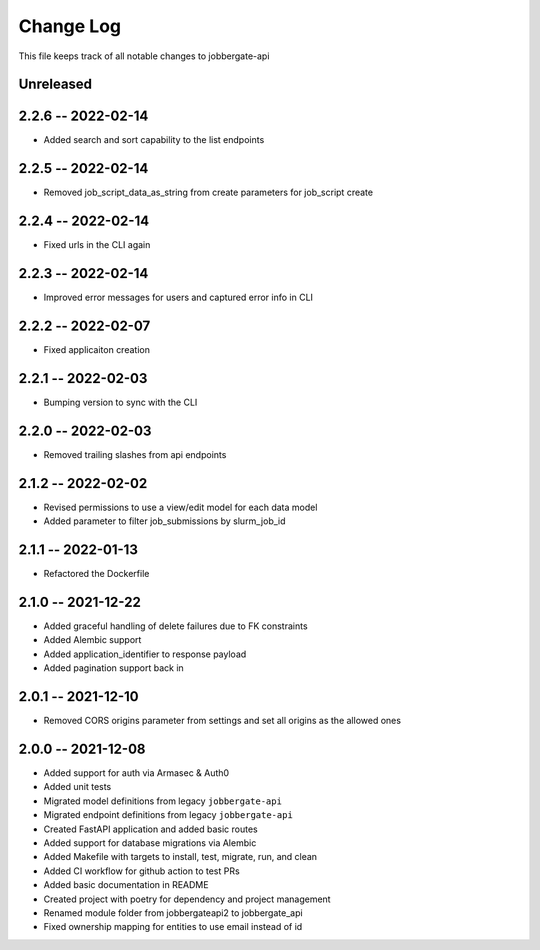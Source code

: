 ============
 Change Log
============

This file keeps track of all notable changes to jobbergate-api

Unreleased
----------

2.2.6 -- 2022-02-14
-------------------
- Added search and sort capability to the list endpoints

2.2.5 -- 2022-02-14
-------------------
- Removed job_script_data_as_string from create parameters for job_script create

2.2.4 -- 2022-02-14
-------------------
- Fixed urls in the CLI again

2.2.3 -- 2022-02-14
-------------------
- Improved error messages for users and captured error info in CLI

2.2.2 -- 2022-02-07
-------------------
- Fixed applicaiton creation

2.2.1 -- 2022-02-03
-------------------
- Bumping version to sync with the CLI

2.2.0 -- 2022-02-03
-------------------
- Removed trailing slashes from api endpoints

2.1.2 -- 2022-02-02
-------------------
* Revised permissions to use a view/edit model for each data model
* Added parameter to filter job_submissions by slurm_job_id

2.1.1 -- 2022-01-13
-------------------
* Refactored the Dockerfile

2.1.0 -- 2021-12-22
-------------------
* Added graceful handling of delete failures due to FK constraints
* Added Alembic support
* Added application_identifier to response payload
* Added pagination support back in

2.0.1 -- 2021-12-10
-------------------
* Removed CORS origins parameter from settings and set all origins as the allowed ones

2.0.0 -- 2021-12-08
-------------------
* Added support for auth via Armasec & Auth0
* Added unit tests
* Migrated model definitions from legacy ``jobbergate-api``
* Migrated endpoint definitions from legacy ``jobbergate-api``
* Created FastAPI application and added basic routes
* Added support for database migrations via Alembic
* Added Makefile with targets to install, test, migrate, run, and clean
* Added CI workflow for github action to test PRs
* Added basic documentation in README
* Created project with poetry for dependency and project management
* Renamed module folder from jobbergateapi2 to jobbergate_api
* Fixed ownership mapping for entities to use email instead of id
